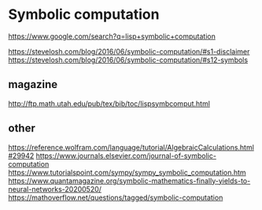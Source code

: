 * Symbolic computation
  https://www.google.com/search?q=lisp+symbolic+computation

  https://stevelosh.com/blog/2016/06/symbolic-computation/#s1-disclaimer
  https://stevelosh.com/blog/2016/06/symbolic-computation/#s12-symbols

** magazine
   http://ftp.math.utah.edu/pub/tex/bib/toc/lispsymbcomput.html

** other
   https://reference.wolfram.com/language/tutorial/AlgebraicCalculations.html#29942
   https://www.journals.elsevier.com/journal-of-symbolic-computation
   https://www.tutorialspoint.com/sympy/sympy_symbolic_computation.htm
   https://www.quantamagazine.org/symbolic-mathematics-finally-yields-to-neural-networks-20200520/
   https://mathoverflow.net/questions/tagged/symbolic-computation
